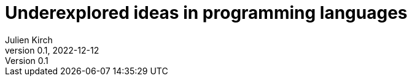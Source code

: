 = Underexplored ideas in programming languages
Julien Kirch
v0.1, 2022-12-12
:article_lang: en
:article_image: 
:article_description: 
